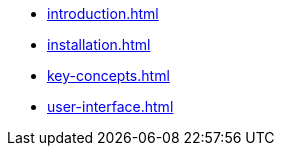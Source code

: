 * xref:introduction.adoc[]
* xref:installation.adoc[]
* xref:key-concepts.adoc[]
* xref:user-interface.adoc[]